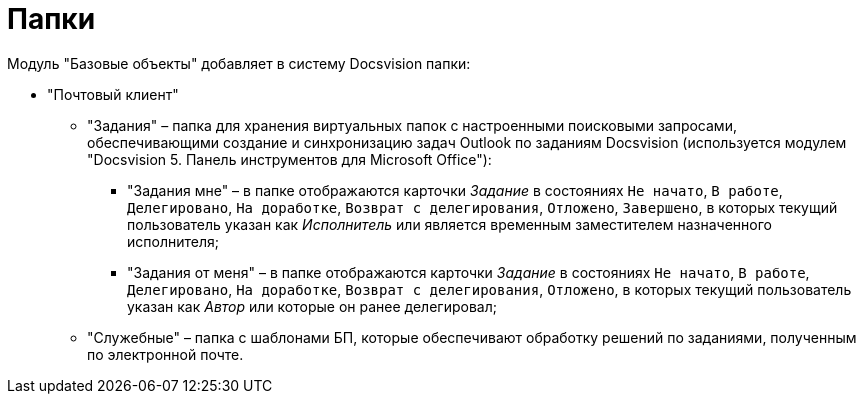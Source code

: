 = Папки

Модуль "Базовые объекты" добавляет в систему Docsvision папки:

* "Почтовый клиент"
** "Задания" – папка для хранения виртуальных папок с настроенными поисковыми запросами, обеспечивающими создание и синхронизацию задач Outlook по заданиям Docsvision (используется модулем "Docsvision 5. Панель инструментов для Microsoft Office"):
*** "Задания мне" – в папке отображаются карточки _Задание_ в состояниях `Не начато`, `В работе`, `Делегировано`, `На доработке`, `Возврат с делегирования`, `Отложено`, `Завершено`, в которых текущий пользователь указан как _Исполнитель_ или является временным заместителем назначенного исполнителя;
*** "Задания от меня" – в папке отображаются карточки _Задание_ в состояниях `Не начато`, `В работе`, `Делегировано`, `На доработке`, `Возврат с делегирования`, `Отложено`, в которых текущий пользователь указан как _Автор_ или которые он ранее делегировал;
** "Служебные" – папка с шаблонами БП, которые обеспечивают обработку решений по заданиями, полученным по электронной почте.

